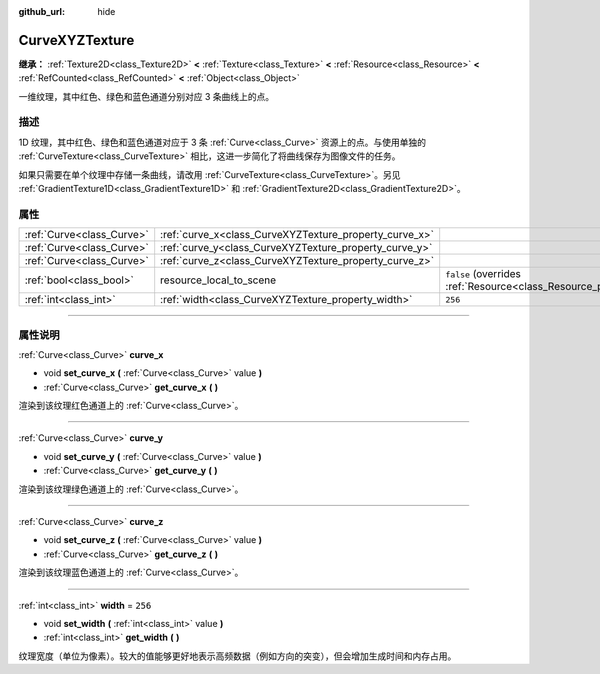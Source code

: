 :github_url: hide

.. DO NOT EDIT THIS FILE!!!
.. Generated automatically from Godot engine sources.
.. Generator: https://github.com/godotengine/godot/tree/master/doc/tools/make_rst.py.
.. XML source: https://github.com/godotengine/godot/tree/master/doc/classes/CurveXYZTexture.xml.

.. _class_CurveXYZTexture:

CurveXYZTexture
===============

**继承：** :ref:`Texture2D<class_Texture2D>` **<** :ref:`Texture<class_Texture>` **<** :ref:`Resource<class_Resource>` **<** :ref:`RefCounted<class_RefCounted>` **<** :ref:`Object<class_Object>`

一维纹理，其中红色、绿色和蓝色通道分别对应 3 条曲线上的点。

.. rst-class:: classref-introduction-group

描述
----

1D 纹理，其中红色、绿色和蓝色通道对应于 3 条 :ref:`Curve<class_Curve>` 资源上的点。与使用单独的 :ref:`CurveTexture<class_CurveTexture>` 相比，这进一步简化了将曲线保存为图像文件的任务。

如果只需要在单个纹理中存储一条曲线，请改用 :ref:`CurveTexture<class_CurveTexture>`\ 。另见 :ref:`GradientTexture1D<class_GradientTexture1D>` 和 :ref:`GradientTexture2D<class_GradientTexture2D>`\ 。

.. rst-class:: classref-reftable-group

属性
----

.. table::
   :widths: auto

   +---------------------------+--------------------------------------------------------+----------------------------------------------------------------------------------------+
   | :ref:`Curve<class_Curve>` | :ref:`curve_x<class_CurveXYZTexture_property_curve_x>` |                                                                                        |
   +---------------------------+--------------------------------------------------------+----------------------------------------------------------------------------------------+
   | :ref:`Curve<class_Curve>` | :ref:`curve_y<class_CurveXYZTexture_property_curve_y>` |                                                                                        |
   +---------------------------+--------------------------------------------------------+----------------------------------------------------------------------------------------+
   | :ref:`Curve<class_Curve>` | :ref:`curve_z<class_CurveXYZTexture_property_curve_z>` |                                                                                        |
   +---------------------------+--------------------------------------------------------+----------------------------------------------------------------------------------------+
   | :ref:`bool<class_bool>`   | resource_local_to_scene                                | ``false`` (overrides :ref:`Resource<class_Resource_property_resource_local_to_scene>`) |
   +---------------------------+--------------------------------------------------------+----------------------------------------------------------------------------------------+
   | :ref:`int<class_int>`     | :ref:`width<class_CurveXYZTexture_property_width>`     | ``256``                                                                                |
   +---------------------------+--------------------------------------------------------+----------------------------------------------------------------------------------------+

.. rst-class:: classref-section-separator

----

.. rst-class:: classref-descriptions-group

属性说明
--------

.. _class_CurveXYZTexture_property_curve_x:

.. rst-class:: classref-property

:ref:`Curve<class_Curve>` **curve_x**

.. rst-class:: classref-property-setget

- void **set_curve_x** **(** :ref:`Curve<class_Curve>` value **)**
- :ref:`Curve<class_Curve>` **get_curve_x** **(** **)**

渲染到该纹理红色通道上的 :ref:`Curve<class_Curve>`\ 。

.. rst-class:: classref-item-separator

----

.. _class_CurveXYZTexture_property_curve_y:

.. rst-class:: classref-property

:ref:`Curve<class_Curve>` **curve_y**

.. rst-class:: classref-property-setget

- void **set_curve_y** **(** :ref:`Curve<class_Curve>` value **)**
- :ref:`Curve<class_Curve>` **get_curve_y** **(** **)**

渲染到该纹理绿色通道上的 :ref:`Curve<class_Curve>`\ 。

.. rst-class:: classref-item-separator

----

.. _class_CurveXYZTexture_property_curve_z:

.. rst-class:: classref-property

:ref:`Curve<class_Curve>` **curve_z**

.. rst-class:: classref-property-setget

- void **set_curve_z** **(** :ref:`Curve<class_Curve>` value **)**
- :ref:`Curve<class_Curve>` **get_curve_z** **(** **)**

渲染到该纹理蓝色通道上的 :ref:`Curve<class_Curve>`\ 。

.. rst-class:: classref-item-separator

----

.. _class_CurveXYZTexture_property_width:

.. rst-class:: classref-property

:ref:`int<class_int>` **width** = ``256``

.. rst-class:: classref-property-setget

- void **set_width** **(** :ref:`int<class_int>` value **)**
- :ref:`int<class_int>` **get_width** **(** **)**

纹理宽度（单位为像素）。较大的值能够更好地表示高频数据（例如方向的突变），但会增加生成时间和内存占用。

.. |virtual| replace:: :abbr:`virtual (本方法通常需要用户覆盖才能生效。)`
.. |const| replace:: :abbr:`const (本方法没有副作用。不会修改该实例的任何成员变量。)`
.. |vararg| replace:: :abbr:`vararg (本方法除了在此处描述的参数外，还能够继续接受任意数量的参数。)`
.. |constructor| replace:: :abbr:`constructor (本方法用于构造某个类型。)`
.. |static| replace:: :abbr:`static (调用本方法无需实例，所以可以直接使用类名调用。)`
.. |operator| replace:: :abbr:`operator (本方法描述的是使用本类型作为左操作数的有效操作符。)`
.. |bitfield| replace:: :abbr:`BitField (这个值是由下列标志构成的位掩码整数。)`
